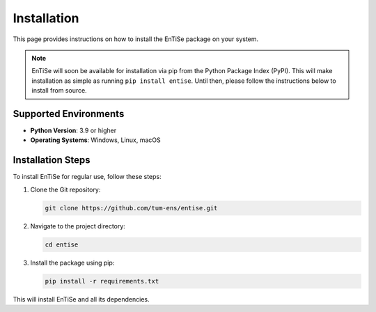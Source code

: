.. _installation:

Installation
============

This page provides instructions on how to install the EnTiSe package on your system.

.. note::
   EnTiSe will soon be available for installation via pip from the Python Package Index (PyPI). 
   This will make installation as simple as running ``pip install entise``.
   Until then, please follow the instructions below to install from source.

Supported Environments
----------------------

- **Python Version**: 3.9 or higher
- **Operating Systems**: Windows, Linux, macOS

Installation Steps
------------------

To install EnTiSe for regular use, follow these steps:

1. Clone the Git repository:

   .. code-block:: bash

       git clone https://github.com/tum-ens/entise.git

2. Navigate to the project directory:

   .. code-block:: bash

       cd entise

3. Install the package using pip:

   .. code-block:: bash

       pip install -r requirements.txt

This will install EnTiSe and all its dependencies.
